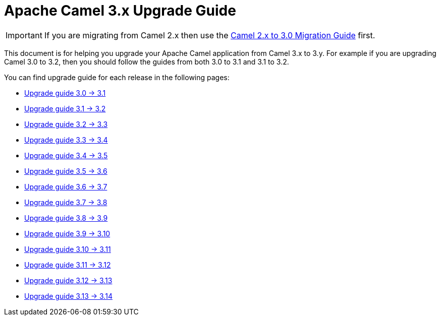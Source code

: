= Apache Camel 3.x Upgrade Guide

IMPORTANT: If you are migrating from Camel 2.x then use the
xref:camel-3-migration-guide.adoc[Camel 2.x to 3.0 Migration Guide] first.

This document is for helping you upgrade your Apache Camel application
from Camel 3.x to 3.y. For example if you are upgrading Camel 3.0 to 3.2, then you should follow the guides
from both 3.0 to 3.1 and 3.1 to 3.2.

You can find upgrade guide for each release in the following pages:

- xref:camel-3x-upgrade-guide-3_1.adoc[Upgrade guide 3.0 -> 3.1]
- xref:camel-3x-upgrade-guide-3_2.adoc[Upgrade guide 3.1 -> 3.2]
- xref:camel-3x-upgrade-guide-3_3.adoc[Upgrade guide 3.2 -> 3.3]
- xref:camel-3x-upgrade-guide-3_4.adoc[Upgrade guide 3.3 -> 3.4]
- xref:camel-3x-upgrade-guide-3_5.adoc[Upgrade guide 3.4 -> 3.5]
- xref:camel-3x-upgrade-guide-3_6.adoc[Upgrade guide 3.5 -> 3.6]
- xref:camel-3x-upgrade-guide-3_7.adoc[Upgrade guide 3.6 -> 3.7]
- xref:camel-3x-upgrade-guide-3_8.adoc[Upgrade guide 3.7 -> 3.8]
- xref:camel-3x-upgrade-guide-3_9.adoc[Upgrade guide 3.8 -> 3.9]
- xref:camel-3x-upgrade-guide-3_10.adoc[Upgrade guide 3.9 -> 3.10]
- xref:camel-3x-upgrade-guide-3_11.adoc[Upgrade guide 3.10 -> 3.11]
- xref:camel-3x-upgrade-guide-3_12.adoc[Upgrade guide 3.11 -> 3.12]
- xref:camel-3x-upgrade-guide-3_13.adoc[Upgrade guide 3.12 -> 3.13]
- xref:camel-3x-upgrade-guide-3_14.adoc[Upgrade guide 3.13 -> 3.14]
